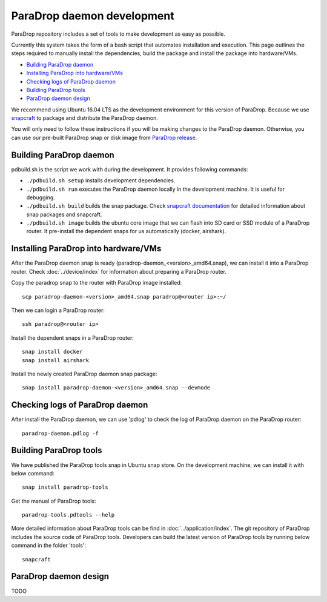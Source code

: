 ParaDrop daemon development
====================================

ParaDrop repository includes a set of tools to make development as easy as possible.

Currently this system takes the form of a bash script that automates
installation and execution. This page outlines the steps required to manually install
the dependencies, build the package and install the package into hardware/VMs.

- `Building ParaDrop daemon`_

- `Installing ParaDrop into hardware/VMs`_

- `Checking logs of ParaDrop daemon`_

- `Building ParaDrop tools`_

- `ParaDrop daemon design`_

We recommend using Ubuntu 16.04 LTS as the development environment for this version
of ParaDrop. Because we use `snapcraft <https://snapcraft.io/>`_ to package and distribute the ParaDrop daemon.

You will only need to follow these instructions if you will be making changes to the ParaDrop daemon.
Otherwise, you can use our pre-built ParaDrop snap or disk image from `ParaDrop release <https://www.paradrop.org/release/>`_.

Building ParaDrop daemon
---------------------------

pdbuild.sh is the script we work with during the development.
It provides following commands:

- ``./pdbuild.sh setup`` installs development dependencies.

- ``./pdbuild.sh run`` executes the ParaDrop daemon locally in the development machine. It is useful for debugging.

- ``./pdbuild.sh build`` builds the snap package. Check `snapcraft documentation <https://snapcraft.io/docs/>`_ for detailed information about snap packages and snapcraft.

- ``./pdbuild.sh image`` builds the ubuntu core image that we can flash into SD card or SSD module of a ParaDrop router. It pre-install the dependent snaps for us automatically (docker, airshark).

Installing ParaDrop into hardware/VMs
------------------------------------------

After the ParaDrop daemon snap is ready (paradrop-daemon_<version>_amd64.snap), we can install it into a ParaDrop router. Check :doc:`../device/index` for information about preparing a ParaDrop router.

Copy the paradrop snap to the router with ParaDrop image installed::

    scp paradrop-daemon-<version>_amd64.snap paradrop@<router ip>:~/

Then we can login a ParaDrop router::

    ssh paradrop@<router ip>

Install the dependent snaps in a ParaDrop router::

    snap install docker
    snap install airshark

Install the newly created ParaDrop daemon snap package::

    snap install paradrop-daemon-<version>_amd64.snap --devmode


Checking logs of ParaDrop daemon
----------------------------------

After install the ParaDrop daemon, we can use 'pdlog' to check the log of ParaDrop daemon on the ParaDrop router::

    paradrop-daemon.pdlog -f


Building ParaDrop tools
------------------------

We have published the ParaDrop tools snap in Ubuntu snap store. On the development machine, we can install it with below command::

    snap install paradrop-tools

Get the manual of ParaDrop tools::

    paradrop-tools.pdtools --help

More detailed information about ParaDrop tools can be find in :doc:`../application/index`. The git repository of ParaDrop includes the source code of ParaDrop tools. Developers can build the latest version of ParaDrop tools by running below command in the folder 'tools'::

    snapcraft

ParaDrop daemon design
---------------------------
TODO
